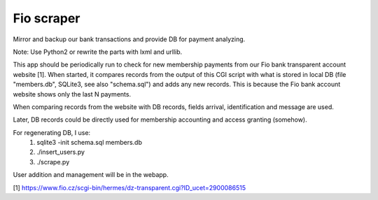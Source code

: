 Fio scraper
===========
Mirror and backup our bank transactions and provide DB for payment analyzing.

Note: Use Python2 or rewrite the parts with lxml and urllib.

This app should be periodically run to check for new membership payments from
our Fio bank transparent account website [1].
When started, it compares records from the output of this CGI script with
what is stored in local DB (file "members.db", SQLite3, see also "schema.sql")
and adds any new records. This is because the Fio bank account website shows
only the last N payments.

When comparing records from the website with DB records, fields
arrival, identification and message are used.

Later, DB records could be directly used for membership accounting and access
granting (somehow).


For regenerating DB, I use:
    1) sqlite3 -init schema.sql members.db
    2) ./insert_users.py
    3) ./scrape.py

User addition and management will be in the webapp.

[1] https://www.fio.cz/scgi-bin/hermes/dz-transparent.cgi?ID_ucet=2900086515
